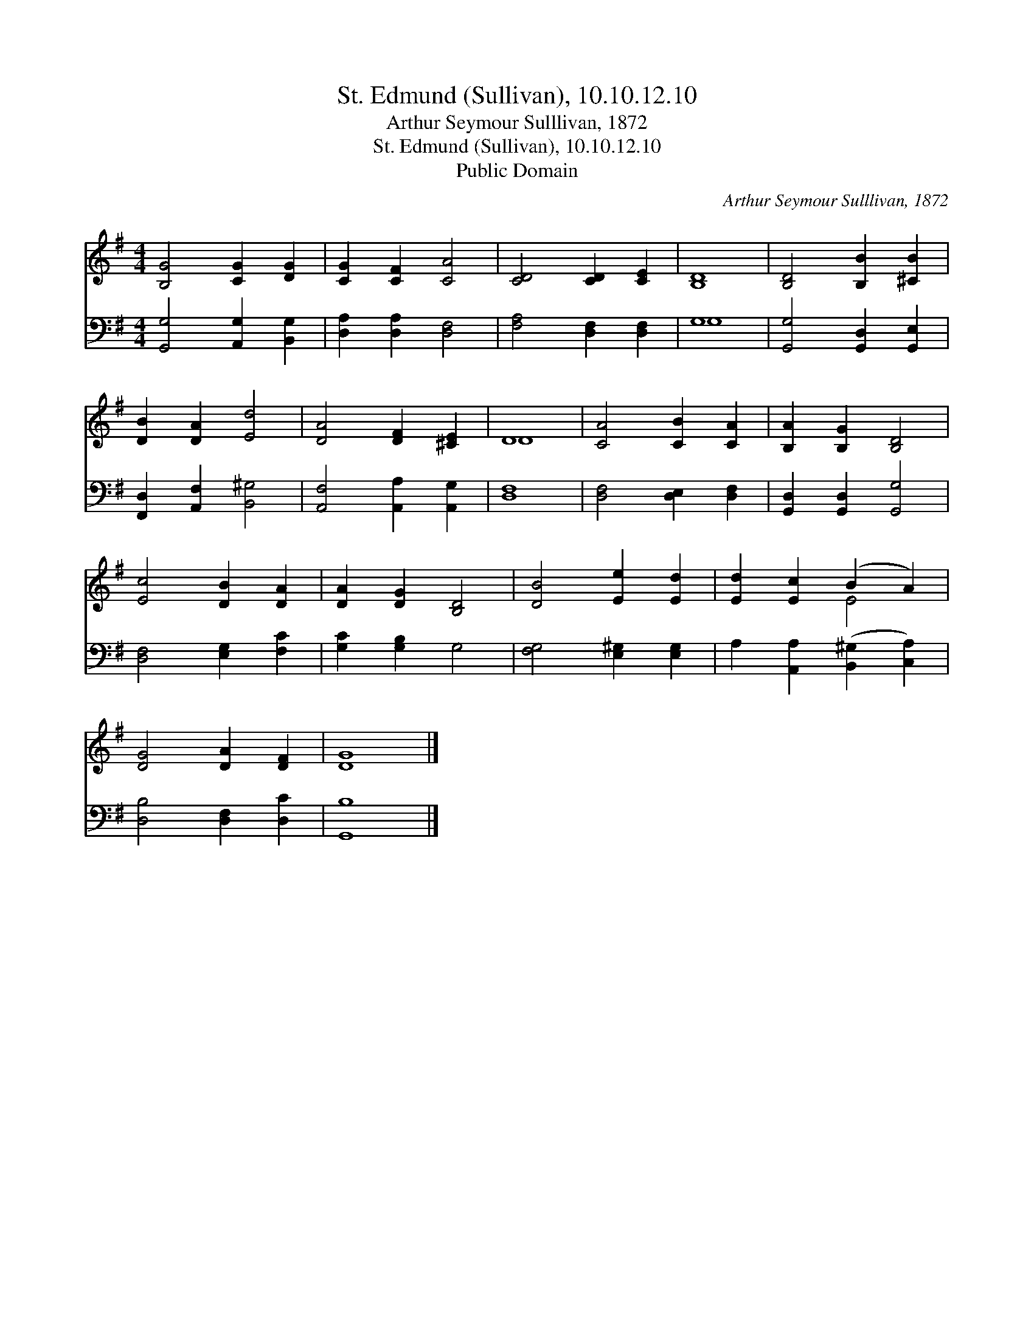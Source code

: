 X:1
T:St. Edmund (Sullivan), 10.10.12.10
T:Arthur Seymour Sulllivan, 1872
T:St. Edmund (Sullivan), 10.10.12.10
T:Public Domain
C:Arthur Seymour Sulllivan, 1872
Z:Public Domain
%%score ( 1 2 ) ( 3 4 )
L:1/8
M:4/4
K:G
V:1 treble 
V:2 treble 
V:3 bass 
V:4 bass 
V:1
 [B,G]4 [CG]2 [DG]2 | [CG]2 [CF]2 [CA]4 | [CD]4 [CD]2 [CE]2 | [B,D]8 | [B,D]4 [B,B]2 [^CB]2 | %5
 [DB]2 [DA]2 [Ed]4 | [DA]4 [DF]2 [^CE]2 | D8 | [CA]4 [CB]2 [CA]2 | [B,A]2 [B,G]2 [B,D]4 | %10
 [Ec]4 [DB]2 [DA]2 | [DA]2 [DG]2 [B,D]4 | [DB]4 [Ee]2 [Ed]2 | [Ed]2 [Ec]2 (B2 A2) | %14
 [DG]4 [DA]2 [DF]2 | [DG]8 |] %16
V:2
 x8 | x8 | x8 | x8 | x8 | x8 | x8 | D8 | x8 | x8 | x8 | x8 | x8 | x4 E4 | x8 | x8 |] %16
V:3
 [G,,G,]4 [A,,G,]2 [B,,G,]2 | [D,A,]2 [D,A,]2 [D,F,]4 | [F,A,]4 [D,F,]2 [D,F,]2 | G,8 | %4
 [G,,G,]4 [G,,D,]2 [G,,E,]2 | [F,,D,]2 [A,,F,]2 [B,,^G,]4 | [A,,F,]4 [A,,A,]2 [A,,G,]2 | [D,F,]8 | %8
 [D,F,]4 [D,E,]2 [D,F,]2 | [G,,D,]2 [G,,D,]2 [G,,G,]4 | [D,F,]4 [E,G,]2 [F,C]2 | %11
 [G,C]2 [G,B,]2 G,4 | [F,G,]4 [E,^G,]2 [E,G,]2 | A,2 [A,,A,]2 ([B,,^G,]2 [C,A,]2) | %14
 [D,B,]4 [D,F,]2 [D,C]2 | [G,,B,]8 |] %16
V:4
 x8 | x8 | x8 | G,8 | x8 | x8 | x8 | x8 | x8 | x8 | x8 | x8 | x8 | x8 | x8 | x8 |] %16

